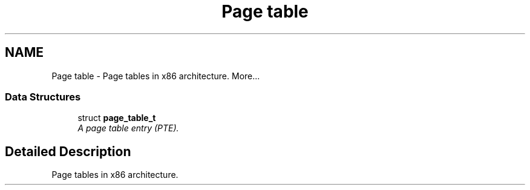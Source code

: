.TH "Page table" 3 "29 Jul 2004" "Systemenviroment" \" -*- nroff -*-
.ad l
.nh
.SH NAME
Page table \- Page tables in x86 architecture.  
More...
.SS "Data Structures"

.in +1c
.ti -1c
.RI "struct \fBpage_table_t\fP"
.br
.RI "\fIA page table entry (PTE). \fP"
.in -1c
.SH "Detailed Description"
.PP 
Page tables in x86 architecture. 

